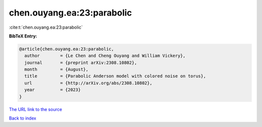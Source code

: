 chen.ouyang.ea:23:parabolic
===========================

:cite:t:`chen.ouyang.ea:23:parabolic`

**BibTeX Entry:**

.. code-block:: bibtex

   @article{chen.ouyang.ea:23:parabolic,
     author        = {Le Chen and Cheng Ouyang and William Vickery},
     journal       = {preprint arXiv:2308.10802},
     month         = {August},
     title         = {Parabolic Anderson model with colored noise on torus},
     url           = {http://arXiv.org/abs/2308.10802},
     year          = {2023}
   }
`The URL link to the source <http://arXiv.org/abs/2308.10802>`_


`Back to index <../By-Cite-Keys.html>`_
